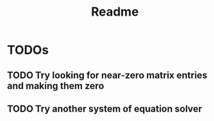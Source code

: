 #+TITLE: Readme


* TODOs

** TODO Try looking for near-zero matrix entries and making them zero
** TODO Try another system of equation solver
